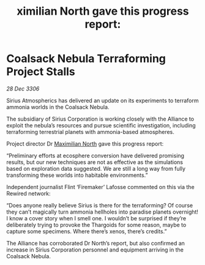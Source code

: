 :PROPERTIES:
:ID:       d72f51e6-9052-444b-befd-71110364aa54
:END:
#+title: ximilian North gave this progress report: 
#+filetags: :Thargoid:Alliance:galnet:

* Coalsack Nebula Terraforming Project Stalls

/28 Dec 3306/

Sirius Atmospherics has delivered an update on its experiments to terraform ammonia worlds in the Coalsack Nebula. 

The subsidiary of Sirius Corporation is working closely with the Alliance to exploit the nebula’s resources and pursue scientific investigation, including terraforming terrestrial planets with ammonia-based atmospheres. 

Project director Dr [[id:eb0165b3-7d95-4887-ad0c-3db012756434][Maximilian North]] gave this progress report: 

“Preliminary efforts at ecosphere conversion have delivered promising results, but our new techniques are not as effective as the simulations based on exploration data suggested. We are still a long way from fully transforming these worlds into habitable environments.” 

Independent journalist Flint ‘Firemaker’ Lafosse commented on this via the Rewired network: 

“Does anyone really believe Sirius is there for the terraforming? Of course they can’t magically turn ammonia hellholes into paradise planets overnight! I know a cover story when I smell one. I wouldn’t be surprised if they’re deliberately trying to provoke the Thargoids for some reason, maybe to capture some specimens. Where there’s xenos, there’s credits.” 

The Alliance has corroborated Dr North’s report, but also confirmed an increase in Sirius Corporation personnel and equipment arriving in the Coalsack Nebula.

